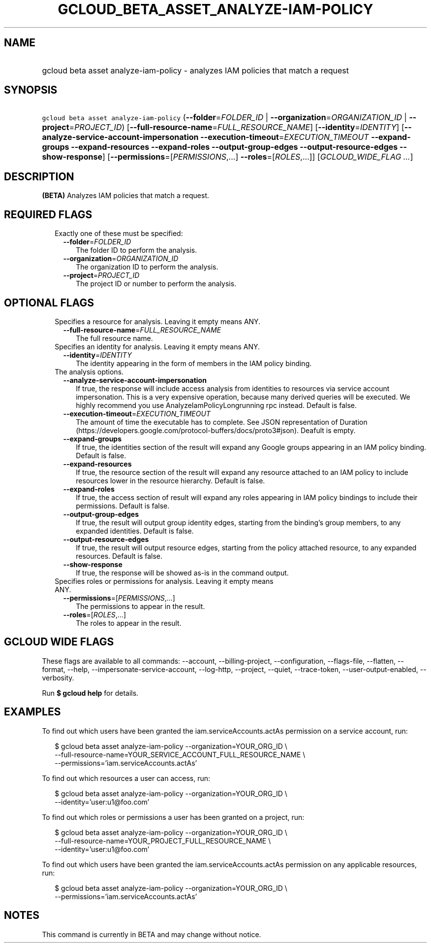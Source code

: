 
.TH "GCLOUD_BETA_ASSET_ANALYZE\-IAM\-POLICY" 1



.SH "NAME"
.HP
gcloud beta asset analyze\-iam\-policy \- analyzes IAM policies that match a request



.SH "SYNOPSIS"
.HP
\f5gcloud beta asset analyze\-iam\-policy\fR (\fB\-\-folder\fR=\fIFOLDER_ID\fR\ |\ \fB\-\-organization\fR=\fIORGANIZATION_ID\fR\ |\ \fB\-\-project\fR=\fIPROJECT_ID\fR) [\fB\-\-full\-resource\-name\fR=\fIFULL_RESOURCE_NAME\fR] [\fB\-\-identity\fR=\fIIDENTITY\fR] [\fB\-\-analyze\-service\-account\-impersonation\fR\ \fB\-\-execution\-timeout\fR=\fIEXECUTION_TIMEOUT\fR\ \fB\-\-expand\-groups\fR\ \fB\-\-expand\-resources\fR\ \fB\-\-expand\-roles\fR\ \fB\-\-output\-group\-edges\fR\ \fB\-\-output\-resource\-edges\fR\ \fB\-\-show\-response\fR] [\fB\-\-permissions\fR=[\fIPERMISSIONS\fR,...]\ \fB\-\-roles\fR=[\fIROLES\fR,...]] [\fIGCLOUD_WIDE_FLAG\ ...\fR]



.SH "DESCRIPTION"

\fB(BETA)\fR Analyzes IAM policies that match a request.



.SH "REQUIRED FLAGS"

.RS 2m
.TP 2m

Exactly one of these must be specified:

.RS 2m
.TP 2m
\fB\-\-folder\fR=\fIFOLDER_ID\fR
The folder ID to perform the analysis.

.TP 2m
\fB\-\-organization\fR=\fIORGANIZATION_ID\fR
The organization ID to perform the analysis.

.TP 2m
\fB\-\-project\fR=\fIPROJECT_ID\fR
The project ID or number to perform the analysis.


.RE
.RE
.sp

.SH "OPTIONAL FLAGS"

.RS 2m
.TP 2m

Specifies a resource for analysis. Leaving it empty means ANY.

.RS 2m
.TP 2m
\fB\-\-full\-resource\-name\fR=\fIFULL_RESOURCE_NAME\fR
The full resource name.

.RE
.sp
.TP 2m

Specifies an identity for analysis. Leaving it empty means ANY.

.RS 2m
.TP 2m
\fB\-\-identity\fR=\fIIDENTITY\fR
The identity appearing in the form of members in the IAM policy binding.

.RE
.sp
.TP 2m

The analysis options.

.RS 2m
.TP 2m
\fB\-\-analyze\-service\-account\-impersonation\fR
If true, the response will include access analysis from identities to resources
via service account impersonation. This is a very expensive operation, because
many derived queries will be executed. We highly recommend you use
AnalyzeIamPolicyLongrunning rpc instead. Default is false.

.TP 2m
\fB\-\-execution\-timeout\fR=\fIEXECUTION_TIMEOUT\fR
The amount of time the executable has to complete. See JSON representation of
Duration (https://developers.google.com/protocol\-buffers/docs/proto3#json).
Deafult is empty.

.TP 2m
\fB\-\-expand\-groups\fR
If true, the identities section of the result will expand any Google groups
appearing in an IAM policy binding. Default is false.

.TP 2m
\fB\-\-expand\-resources\fR
If true, the resource section of the result will expand any resource attached to
an IAM policy to include resources lower in the resource hierarchy. Default is
false.

.TP 2m
\fB\-\-expand\-roles\fR
If true, the access section of result will expand any roles appearing in IAM
policy bindings to include their permissions. Default is false.

.TP 2m
\fB\-\-output\-group\-edges\fR
If true, the result will output group identity edges, starting from the
binding's group members, to any expanded identities. Default is false.

.TP 2m
\fB\-\-output\-resource\-edges\fR
If true, the result will output resource edges, starting from the policy
attached resource, to any expanded resources. Default is false.

.TP 2m
\fB\-\-show\-response\fR
If true, the response will be showed as\-is in the command output.

.RE
.sp
.TP 2m

Specifies roles or permissions for analysis. Leaving it empty means ANY.

.RS 2m
.TP 2m
\fB\-\-permissions\fR=[\fIPERMISSIONS\fR,...]
The permissions to appear in the result.

.TP 2m
\fB\-\-roles\fR=[\fIROLES\fR,...]
The roles to appear in the result.


.RE
.RE
.sp

.SH "GCLOUD WIDE FLAGS"

These flags are available to all commands: \-\-account, \-\-billing\-project,
\-\-configuration, \-\-flags\-file, \-\-flatten, \-\-format, \-\-help,
\-\-impersonate\-service\-account, \-\-log\-http, \-\-project, \-\-quiet,
\-\-trace\-token, \-\-user\-output\-enabled, \-\-verbosity.

Run \fB$ gcloud help\fR for details.



.SH "EXAMPLES"

To find out which users have been granted the iam.serviceAccounts.actAs
permission on a service account, run:

.RS 2m
$ gcloud beta asset analyze\-iam\-policy \-\-organization=YOUR_ORG_ID \e
    \-\-full\-resource\-name=YOUR_SERVICE_ACCOUNT_FULL_RESOURCE_NAME \e
    \-\-permissions='iam.serviceAccounts.actAs'
.RE

To find out which resources a user can access, run:

.RS 2m
$ gcloud beta asset analyze\-iam\-policy \-\-organization=YOUR_ORG_ID \e
    \-\-identity='user:u1@foo.com'
.RE

To find out which roles or permissions a user has been granted on a project,
run:

.RS 2m
$ gcloud beta asset analyze\-iam\-policy \-\-organization=YOUR_ORG_ID \e
    \-\-full\-resource\-name=YOUR_PROJECT_FULL_RESOURCE_NAME \e
    \-\-identity='user:u1@foo.com'
.RE

To find out which users have been granted the iam.serviceAccounts.actAs
permission on any applicable resources, run:

.RS 2m
$ gcloud beta asset analyze\-iam\-policy \-\-organization=YOUR_ORG_ID \e
    \-\-permissions='iam.serviceAccounts.actAs'
.RE



.SH "NOTES"

This command is currently in BETA and may change without notice.

